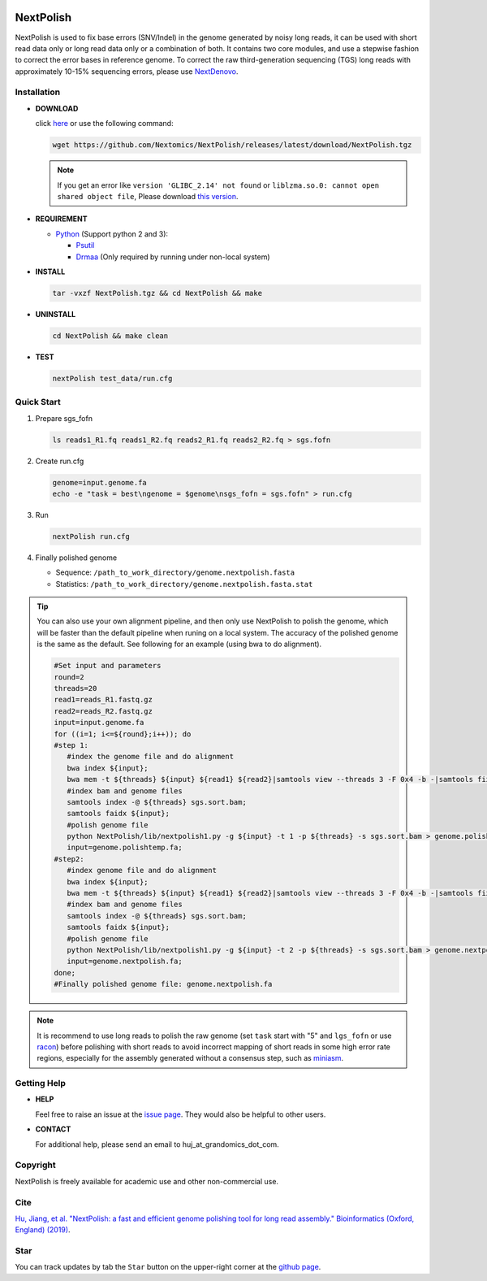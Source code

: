 .. _qstart:

.. image:: https://img.shields.io/github/release/Nextomics/NextPolish.svg
   :target: https://github.com/Nextomics/NextPolish/releases
   :alt: Version
.. image:: https://img.shields.io/github/issues/Nextomics/NextPolish.svg
   :target: https://github.com/Nextomics/NextPolish/issues
   :alt: Issue
.. image:: https://readthedocs.org/projects/nextpolish/badge/?version=latest
   :target: https://nextpolish.readthedocs.io/en/latest/?badge=latest
   :alt: Documentation Status

==========
NextPolish
==========

NextPolish is used to fix base errors (SNV/Indel) in the genome generated by noisy long reads, it can be used with short read data only or long read data only or a combination of both. It contains two core modules, and use a stepwise fashion to correct the error bases in reference genome. To correct the raw third-generation sequencing (TGS) long reads with approximately 10-15% sequencing errors, please use `NextDenovo <https://github.com/Nextomics/NextDenovo>`__.

Installation
~~~~~~~~~~~~

-  **DOWNLOAD**

   click `here <https://github.com/Nextomics/NextPolish/releases/latest/download/NextPolish.tgz>`__ or use the following command:
   
   .. code-block:: shell

      wget https://github.com/Nextomics/NextPolish/releases/latest/download/NextPolish.tgz

   .. note:: If you get an error like ``version 'GLIBC_2.14' not found`` or ``liblzma.so.0: cannot open shared object file``, Please download `this version <https://github.com/Nextomics/NextPolish/releases/latest/download/NextPolish-CentOS6.9.tgz>`__.

-  **REQUIREMENT**

   -  `Python <https://www.python.org/download/releases/>`__ (Support python 2 and 3):

      -  `Psutil <https://psutil.readthedocs.io/en/latest/>`__
      -  `Drmaa <https://github.com/pygridtools/drmaa-python>`__ (Only required by running under non-local system)

-  **INSTALL**
   
   .. code-block:: shell
      
      tar -vxzf NextPolish.tgz && cd NextPolish && make

-  **UNINSTALL**
   
   .. code-block:: shell

      cd NextPolish && make clean

-  **TEST**
   
   .. code-block:: shell
      
      nextPolish test_data/run.cfg

.. _quick_start:

Quick Start
~~~~~~~~~~~

#. Prepare sgs\_fofn
   
   .. code-block:: shell

      ls reads1_R1.fq reads1_R2.fq reads2_R1.fq reads2_R2.fq > sgs.fofn

#. Create run.cfg
   
   .. code-block:: shell

      genome=input.genome.fa
      echo -e "task = best\ngenome = $genome\nsgs_fofn = sgs.fofn" > run.cfg

#. Run
   
   .. code-block:: shell

      nextPolish run.cfg

#. Finally polished genome
   
   - Sequence: ``/path_to_work_directory/genome.nextpolish.fasta``
   - Statistics: ``/path_to_work_directory/genome.nextpolish.fasta.stat``



.. tip:: You can also use your own alignment pipeline, and then only use NextPolish to polish the genome, which will be faster than the default pipeline when runing on a local system. The accuracy of the polished genome is the same as the default. See following for an example (using bwa to do alignment).
      
   .. code-block:: shell

      #Set input and parameters
      round=2
      threads=20
      read1=reads_R1.fastq.gz
      read2=reads_R2.fastq.gz
      input=input.genome.fa
      for ((i=1; i<=${round};i++)); do
      #step 1:
         #index the genome file and do alignment
         bwa index ${input};
         bwa mem -t ${threads} ${input} ${read1} ${read2}|samtools view --threads 3 -F 0x4 -b -|samtools fixmate -m --threads 3  - -|samtools sort -m 2g --threads 5 -|samtools markdup --threads 5 -r - sgs.sort.bam
         #index bam and genome files
         samtools index -@ ${threads} sgs.sort.bam;
         samtools faidx ${input};
         #polish genome file
         python NextPolish/lib/nextpolish1.py -g ${input} -t 1 -p ${threads} -s sgs.sort.bam > genome.polishtemp.fa;
         input=genome.polishtemp.fa;
      #step2:
         #index genome file and do alignment
         bwa index ${input};
         bwa mem -t ${threads} ${input} ${read1} ${read2}|samtools view --threads 3 -F 0x4 -b -|samtools fixmate -m --threads 3  - -|samtools sort -m 2g --threads 5 -|samtools markdup --threads 5 -r - sgs.sort.bam
         #index bam and genome files
         samtools index -@ ${threads} sgs.sort.bam;
         samtools faidx ${input};
         #polish genome file
         python NextPolish/lib/nextpolish1.py -g ${input} -t 2 -p ${threads} -s sgs.sort.bam > genome.nextpolish.fa;
         input=genome.nextpolish.fa;
      done;
      #Finally polished genome file: genome.nextpolish.fa         

.. note:: It is recommend to use long reads to polish the raw genome (set ``task`` start with "5" and ``lgs_fofn`` or use `racon <https://github.com/isovic/racon>`__) before polishing with short reads to avoid incorrect mapping of short reads in some high error rate regions, especially for the assembly generated without a consensus step, such as `miniasm <https://github.com/lh3/miniasm>`__.


Getting Help
~~~~~~~~~~~~

-  **HELP**
   
   Feel free to raise an issue at the `issue page <https://github.com/Nextomics/NextPolish/issues/new/choose>`__. They would also be helpful to other users.

-  **CONTACT**
   
   For additional help, please send an email to huj_at_grandomics_dot_com.

Copyright
~~~~~~~~~

NextPolish is freely available for academic use and other non-commercial use.


Cite
~~~~

`Hu, Jiang, et al. "NextPolish: a fast and efficient genome polishing tool for long read assembly." Bioinformatics (Oxford, England) (2019) <https://doi.org/10.1093/bioinformatics/btz891>`_.

Star
~~~~

You can track updates by tab the ``Star`` button on the upper-right corner at the `github page <https://github.com/Nextomics/NextPolish>`_.
